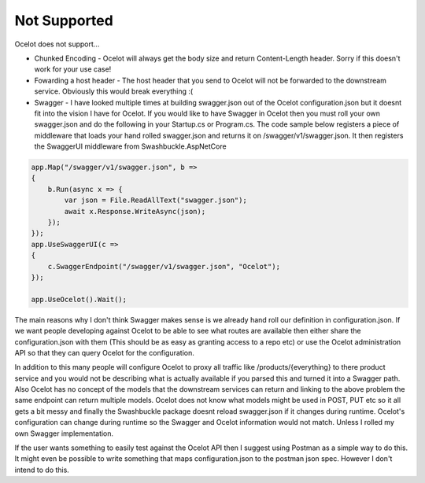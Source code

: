 Not Supported
=============

Ocelot does not support...
	
* Chunked Encoding - Ocelot will always get the body size and return Content-Length header. Sorry if this doesn't work for your use case! 
	
* Fowarding a host header - The host header that you send to Ocelot will not be forwarded to the downstream service. Obviously this would break everything :(

* Swagger - I have looked multiple times at building swagger.json out of the Ocelot configuration.json but it doesnt fit into the vision I have for Ocelot. If you would like to have Swagger in Ocelot then you must roll your own swagger.json and do the following in your Startup.cs or Program.cs. The code sample below registers a piece of middleware that loads your hand rolled swagger.json and returns it on /swagger/v1/swagger.json. It then registers the SwaggerUI middleware from Swashbuckle.AspNetCore

.. code-block:: csharp

    app.Map("/swagger/v1/swagger.json", b =>
    {
        b.Run(async x => {
            var json = File.ReadAllText("swagger.json");
            await x.Response.WriteAsync(json);
        });
    });   
    app.UseSwaggerUI(c =>
    {
        c.SwaggerEndpoint("/swagger/v1/swagger.json", "Ocelot");
    });

    app.UseOcelot().Wait();

The main reasons why I don't think Swagger makes sense is we already hand roll our definition in configuration.json. If we want people developing against Ocelot to be able to see what routes are available then either share the configuration.json with them (This should be as easy as granting access to a repo etc) or use the Ocelot administration API so that they can query Ocelot for the configuration.

In addition to this many people will configure Ocelot to proxy all traffic like /products/{everything} to there product service and you would not be describing what is actually available if you parsed this and turned it into a Swagger path. Also Ocelot has no concept of the models that the downstream services can return and linking to the above problem the same endpoint can return multiple models. Ocelot does not know what models might be used in POST, PUT etc so it all gets a bit messy and finally the Swashbuckle package doesnt reload swagger.json if it changes during runtime. Ocelot's configuration can change during runtime so the Swagger and Ocelot information would not match. Unless I rolled my own Swagger implementation.

If the user wants something to easily test against the Ocelot API then I suggest using Postman as a simple way to do this. It might even be possible to write something that maps configuration.json to the postman json spec. However I don't intend to do this.